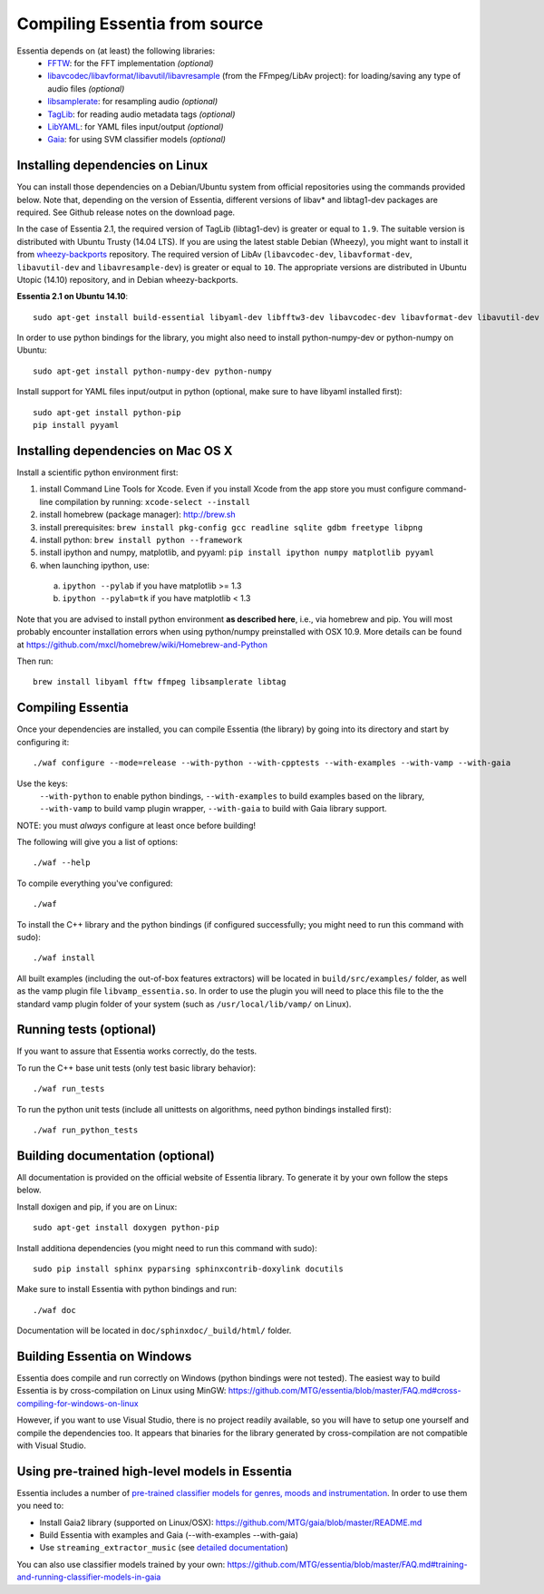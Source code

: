 .. How-to install Essentia

.. Installing Essentia
.. ===================
..
.. Installing Essentia is easily done using the precompiled packages that you can find on the
.. `MIR-dev Essentia download page <http://static.mtg.upf.edu/mir-dev-download/essentia/>`_.
.. Packages are available for Debian/Ubuntu, Windows and Mac OS X.

.. These packages contain development headers to integrate Essentia in a C++ application, Python
.. bindings to be able to work in a Matlab-like environment, and some C++ examples and extractors.

.. Those who wish to write new descriptors can do it using the provided development headers,
.. but it is highly recommended though that they compile Essentia from source.


Compiling Essentia from source
==============================

Essentia depends on (at least) the following libraries:
 - `FFTW <http://www.fftw.org>`_: for the FFT implementation *(optional)*
 - `libavcodec/libavformat/libavutil/libavresample <http://ffmpeg.org/>`_ (from the FFmpeg/LibAv project): for loading/saving any type of audio files *(optional)*
 - `libsamplerate <http://www.mega-nerd.com/SRC/>`_: for resampling audio *(optional)*
 - `TagLib <http://developer.kde.org/~wheeler/taglib.html>`_: for reading audio metadata tags *(optional)*
 - `LibYAML <http://pyyaml.org/wiki/LibYAML>`_: for YAML files input/output *(optional)*
 - `Gaia <https://github.com/MTG/gaia>`_: for using SVM classifier models *(optional)*


Installing dependencies on Linux
--------------------------------

You can install those dependencies on a Debian/Ubuntu system from official repositories using the commands provided below. Note that, depending on the version of Essentia, different versions of libav* and libtag1-dev packages are required. See Github release notes on the download page.

In the case of Essentia 2.1, the required version of TagLib (libtag1-dev) is greater or equal to ``1.9``. The suitable version is distributed with Ubuntu Trusty (14.04 LTS). If you are using the latest stable Debian (Wheezy), you might want to install it from `wheezy-backports <https://wiki.debian.org/Backports>`_ repository. The required version of LibAv (``libavcodec-dev``, ``libavformat-dev``, ``libavutil-dev`` and ``libavresample-dev``) is greater or equal to ``10``. The appropriate versions are distributed in Ubuntu Utopic (14.10) repository, and in Debian wheezy-backports.

**Essentia 2.1 on Ubuntu 14.10**::

  sudo apt-get install build-essential libyaml-dev libfftw3-dev libavcodec-dev libavformat-dev libavutil-dev libavresample-dev python-dev libsamplerate0-dev libtag1-dev

In order to use python bindings for the library, you might also need to install python-numpy-dev or python-numpy on Ubuntu::

  sudo apt-get install python-numpy-dev python-numpy

Install support for YAML files input/output in python (optional, make sure to have libyaml installed first)::

  sudo apt-get install python-pip
  pip install pyyaml



Installing dependencies on Mac OS X
-----------------------------------

Install a scientific python environment first:

1. install Command Line Tools for Xcode. Even if you install Xcode from the app store you must configure command-line compilation by running: ``xcode-select --install``
2. install homebrew (package manager): http://brew.sh
3. install prerequisites: ``brew install pkg-config gcc readline sqlite gdbm freetype libpng``
4. install python: ``brew install python --framework``
5. install ipython and numpy, matplotlib, and pyyaml: ``pip install ipython numpy matplotlib pyyaml``
6. when launching ipython, use:

  a. ``ipython --pylab``    if you have matplotlib   >= 1.3
  b. ``ipython --pylab=tk`` if you have matplotlib < 1.3

Note that you are advised to install python environment **as described here**, i.e., via homebrew and pip. You will most probably encounter installation errors when using
python/numpy preinstalled with OSX 10.9. More details can be found at https://github.com/mxcl/homebrew/wiki/Homebrew-and-Python

Then run::

  brew install libyaml fftw ffmpeg libsamplerate libtag



Compiling Essentia
------------------

Once your dependencies are installed, you can compile Essentia (the library) by going into its
directory and start by configuring it::

  ./waf configure --mode=release --with-python --with-cpptests --with-examples --with-vamp --with-gaia

Use the keys:
   ``--with-python`` to enable python bindings,
   ``--with-examples`` to build examples based on the library,
   ``--with-vamp`` to build vamp plugin wrapper,
   ``--with-gaia`` to build with Gaia library support.

NOTE: you must *always* configure at least once before building!

The following will give you a list of options::

  ./waf --help

To compile everything you've configured::

  ./waf

To install the C++ library and the python bindings (if configured successfully; you might need to run this command with sudo)::

  ./waf install

All built examples (including the out-of-box features extractors) will be located in ``build/src/examples/`` folder, as well as the vamp plugin file ``libvamp_essentia.so``. In order to use the plugin you will need to place this file to the the standard vamp plugin folder of your system (such as ``/usr/local/lib/vamp/`` on Linux).


Running tests (optional)
------------------------
If you want to assure that Essentia works correctly, do the tests.

To run the C++ base unit tests (only test basic library behavior)::

  ./waf run_tests

To run the python unit tests (include all unittests on algorithms, need python bindings installed first)::

  ./waf run_python_tests


Building documentation (optional)
---------------------------------

All documentation is provided on the official website of Essentia library. To generate it by your own follow the steps below.

Install doxigen and pip, if you are on Linux::

  sudo apt-get install doxygen python-pip

Install additiona dependencies (you might need to run this command with sudo)::

  sudo pip install sphinx pyparsing sphinxcontrib-doxylink docutils

Make sure to install Essentia with python bindings and run::

  ./waf doc

Documentation will be located in ``doc/sphinxdoc/_build/html/`` folder.


Building Essentia on Windows
----------------------------

Essentia does compile and run correctly on Windows (python bindings were not tested). The easiest way to build Essentia is by cross-compilation on Linux using MinGW: https://github.com/MTG/essentia/blob/master/FAQ.md#cross-compiling-for-windows-on-linux

However, if you want to use Visual Studio, there is no project readily available, so you will have to setup one yourself and compile the dependencies too. It appears that binaries for the library generated by cross-compilation are not compatible with Visual Studio.



Using pre-trained high-level models in Essentia
-----------------------------------------------

Essentia includes a number of `pre-trained classifier models for genres, moods and instrumentation
<algorithms_overview.html#other-high-level-descriptors>`_. In order to use them you need to:

* Install Gaia2 library (supported on Linux/OSX): https://github.com/MTG/gaia/blob/master/README.md
* Build Essentia with examples and Gaia (--with-examples --with-gaia)
* Use ``streaming_extractor_music`` (see `detailed documentation <streaming_extractor_music.html>`_)

You can also use classifier models trained by your own: https://github.com/MTG/essentia/blob/master/FAQ.md#training-and-running-classifier-models-in-gaia

